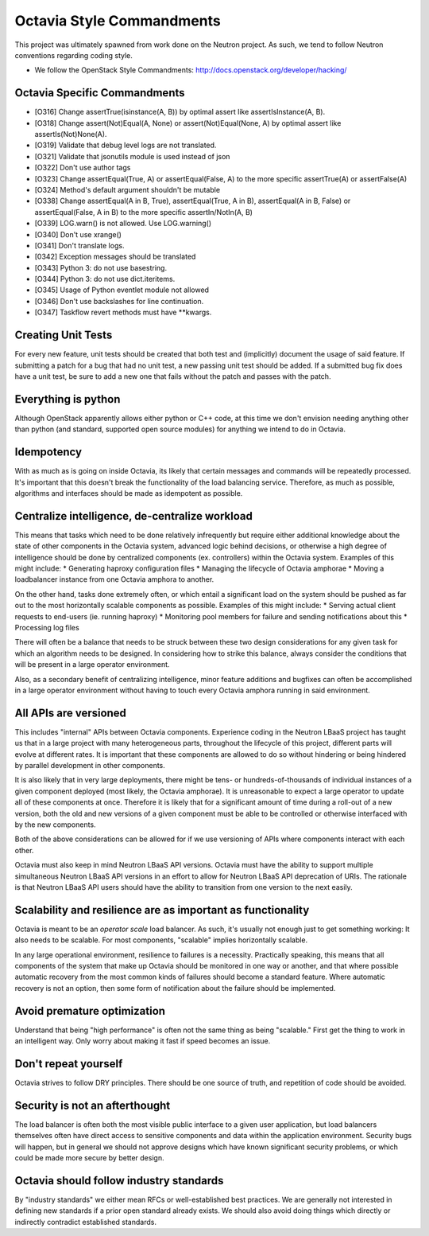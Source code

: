 Octavia Style Commandments
==========================
This project was ultimately spawned from work done on the Neutron project.
As such, we tend to follow Neutron conventions regarding coding style.

- We follow the OpenStack Style Commandments:
  http://docs.openstack.org/developer/hacking/

Octavia Specific Commandments
-----------------------------
- [O316] Change assertTrue(isinstance(A, B)) by optimal assert like
  assertIsInstance(A, B).
- [O318] Change assert(Not)Equal(A, None) or assert(Not)Equal(None, A)
  by optimal assert like assertIs(Not)None(A).
- [O319] Validate that debug level logs are not translated.
- [O321] Validate that jsonutils module is used instead of json
- [O322] Don't use author tags
- [O323] Change assertEqual(True, A) or assertEqual(False, A) to the more
  specific assertTrue(A) or assertFalse(A)
- [O324] Method's default argument shouldn't be mutable
- [O338] Change assertEqual(A in B, True), assertEqual(True, A in B),
  assertEqual(A in B, False) or assertEqual(False, A in B) to the more
  specific assertIn/NotIn(A, B)
- [O339] LOG.warn() is not allowed. Use LOG.warning()
- [O340] Don't use xrange()
- [O341] Don't translate logs.
- [0342] Exception messages should be translated
- [O343] Python 3: do not use basestring.
- [O344] Python 3: do not use dict.iteritems.
- [O345] Usage of Python eventlet module not allowed
- [O346] Don't use backslashes for line continuation.
- [O347] Taskflow revert methods must have \*\*kwargs.

Creating Unit Tests
-------------------
For every new feature, unit tests should be created that both test and
(implicitly) document the usage of said feature. If submitting a patch for a
bug that had no unit test, a new passing unit test should be added. If a
submitted bug fix does have a unit test, be sure to add a new one that fails
without the patch and passes with the patch.

Everything is python
--------------------
Although OpenStack apparently allows either python or C++ code, at this time
we don't envision needing anything other than python (and standard, supported
open source modules) for anything we intend to do in Octavia.

Idempotency
-----------
With as much as is going on inside Octavia, its likely that certain messages
and commands will be repeatedly processed. It's important that this doesn't
break the functionality of the load balancing service. Therefore, as much as
possible, algorithms and interfaces should be made as idempotent as possible.

Centralize intelligence, de-centralize workload
-----------------------------------------------
This means that tasks which need to be done relatively infrequently but require
either additional knowledge about the state of other components in the Octavia
system, advanced logic behind decisions, or otherwise a high degree of
intelligence should be done by centralized components (ex. controllers) within
the Octavia system. Examples of this might include:
* Generating haproxy configuration files
* Managing the lifecycle of Octavia amphorae
* Moving a loadbalancer instance from one Octavia amphora to another.

On the other hand, tasks done extremely often, or which entail a significant
load on the system should be pushed as far out to the most horizontally
scalable components as possible. Examples of this might include:
* Serving actual client requests to end-users (ie. running haproxy)
* Monitoring pool members for failure and sending notifications about this
* Processing log files

There will often be a balance that needs to be struck between these two design
considerations for any given task for which an algorithm needs to be designed.
In considering how to strike this balance, always consider the conditions
that will be present in a large operator environment.

Also, as a secondary benefit of centralizing intelligence, minor feature
additions and bugfixes can often be accomplished in a large operator
environment without having to touch every Octavia amphora running in said
environment.

All APIs are versioned
----------------------
This includes "internal" APIs between Octavia components. Experience coding in
the Neutron LBaaS project has taught us that in a large project with many
heterogeneous parts, throughout the lifecycle of this project, different parts
will evolve at different rates. It is important that these components are
allowed to do so without hindering or being hindered by parallel development
in other components.

It is also likely that in very large deployments, there might be tens- or
hundreds-of-thousands of individual instances of a given component deployed
(most likely, the Octavia amphorae). It is unreasonable to expect a large
operator to update all of these components at once. Therefore it is likely that
for a significant amount of time during a roll-out of a new version, both the
old and new versions of a given component must be able to be controlled or
otherwise interfaced with by the new components.

Both of the above considerations can be allowed for if we use versioning of
APIs where components interact with each other.

Octavia must also keep in mind Neutron LBaaS API versions. Octavia must have
the ability to support multiple simultaneous Neutron LBaaS API versions in an
effort to allow for Neutron LBaaS API deprecation of URIs. The rationale is
that Neutron LBaaS API users should have the ability to transition from one
version to the next easily.

Scalability and resilience are as important as functionality
------------------------------------------------------------
Octavia is meant to be an *operator scale* load balancer. As such, it's usually
not enough just to get something working: It also needs to be scalable. For
most components, "scalable" implies horizontally scalable.

In any large operational environment, resilience to failures is a necessity.
Practically speaking, this means that all components of the system that make up
Octavia should be monitored in one way or another, and that where possible
automatic recovery from the most common kinds of failures should become a
standard feature. Where automatic recovery is not an option, then some form
of notification about the failure should be implemented.

Avoid premature optimization
----------------------------
Understand that being "high performance" is often not the same thing as being
"scalable." First get the thing to work in an intelligent way. Only worry about
making it fast if speed becomes an issue.

Don't repeat yourself
---------------------
Octavia strives to follow DRY principles. There should be one source of truth,
and repetition of code should be avoided.

Security is not an afterthought
-------------------------------
The load balancer is often both the most visible public interface to a given
user application, but load balancers themselves often have direct access to
sensitive components and data within the application environment. Security bugs
will happen, but in general we should not approve designs which have known
significant security problems, or which could be made more secure by better
design.

Octavia should follow industry standards
----------------------------------------
By "industry standards" we either mean RFCs or well-established best practices.
We are generally not interested in defining new standards if a prior open
standard already exists. We should also avoid doing things which directly
or indirectly contradict established standards.
